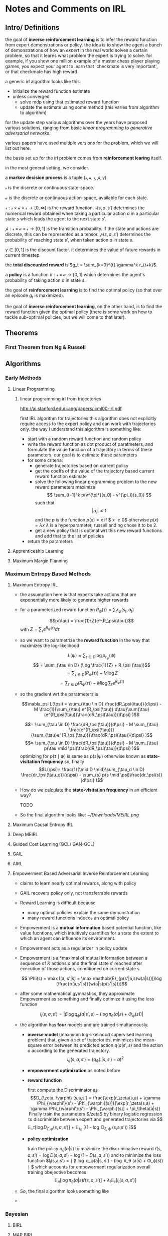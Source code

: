 * Notes and Comments on IRL

** Intro/ Definitions 
  
the goal of *inverse reinforcement learning* is to infer the reward function from expert demonstrations or policy. the idea is to show the agent a bunch of demonstrations of how an /expert/ in the real world solves a certain problem, so that it learns what problem the expert is trying to solve. for example, if you show one million example of a master chess player playing games, you expect your agent to learn that 'checkmate is very important', or that checkmate has high reward.

a generic irl algorithm looks like this:

      - initialize the reward function estimate
      - unless converged
        - solve mdp using that estimated reward function
        - update the estimate using some method (this varies from algorithm to algorithm)

for the update step various algorithms over the years have proposed various solutions, ranging from basic /linear programming/ to /generative adversarial networks/.

various papers have used multiple versions for the problem, which we will list out here.

the basis set up for the irl problem comes from *reinforcement learing* itself.

in the most general setting, we consider.

  a *markov decision process* is a tuple $(\mathcal{s}, \mathcal{a}, \mathcal{r}, \mathcal{p}, \gamma)$.

  $\mathcal{s}$ is the discrete or continuous state-space. 
  
  $\mathcal{a}$ is the discrete or continuous action-space, available for each state.
  
  $\mathcal{r} : \mathcal{s} \times \mathcal{a} \times \mathcal{s} \rightarrow [0, \infty]$ is the reward function. $\mathcal{r}(s, a, s')$ determines the numerical reward obtained when taking a particular action $a$ in a particular state $s$ which leads the agent to the next state $s'$.
  
  
  $\mathcal{p}: \mathcal{s} \times \mathcal{a} \times \mathcal{s} \rightarrow [0,1]$ is the transition probability. if the state and actions are discrete, this can be represented as a tensor. $\mathcal{p}(s, a, s')$ determines the probability of reaching state $s'$, when taken action $a$ in state $s$.
  
  $\gamma \in [0, 1]$ is the discount factor. it determines the value of future rewards in current timestep.

  the *total discounted reward* is $g_t = \sum_{k=0}^{t} \gamma^k r_{t+k}$.
  
  a *policy* is a function $\pi : \mathcal{s} \times \mathcal{a} \rightarrow [0, 1]$ which determines the agent's probability of taking action $a$ in state $s$.

  the goal of *reinforcement learning* is to find the optimal policy (so that over an episode $g_t$ is maximized).
  
  the goal of *inverse reinforcement learning*, on the other hand, is to find the reward function given the optimal policy (there is some work on how to tackle sub-optimal policies, but we will come to that later).

** Theorems

*** First Theorem from Ng & Russell

** Algorithms
   
*** Early Methods
**** Linear Programming
***** linear programming irl from trajectories
      http://ai.stanford.edu/~ang/papers/icml00-irl.pdf
    
      first IRL algorithm for trajectories
      this algorithm does not explicitly require access to the expert policy and can work with trajectories only. the way I understand this algorithm is something like:
    
      - start with a random reward function and random policy
      - write the reward function as dot product of paratmeters, and formulate the value function of a trajectory in terms of these parameters. our goal is to estimate these parameters
      - for some criteria:
        + generate trajectories based on current policy
        + get the coeffs of the value of the trajectory based current reward function estimate
        + solve the following linear programming problem to the new reward parameters
          maximize 
          $$ \sum_{i=1}^k p(v^{\pi*}(s_0) - v^{\pi_i}(s_0)) $$
          such that
          $$ |\alpha_i| \leq 1$$
          and the $p$ is the function
          $p(x) = x$ if $ x \geq 0$ otherwise $p(x) = \lambda x$
          $\lambda$ is a hyperparameter, russell and ng chose it to be 2.
        + get a new policy that is optimal wrt this new reward functions and add that to the list of policies
      - return the parameters

**** Apprenticeship Learning
**** Maximum Margin Planning
*** Maximum Entropy Based Methods
**** Maximum Entropy IRL
     - the assumption here is that experts take actions that are exponentially more likely to generate higher rewards

     - for a parameterized reward function $R_\psi(\tau) = \sum_{t} r_\psi (s_t, a_t)$
       
       $$p(\tau) = \frac{1}{Z}e^{R_\psi(\tau)}$$
       with $Z = \sum_{\tau} e^{R_\psi(\tau)} d\tau$
       
     - so we want to parametrize the *reward function* in the way that maximizes the log-likelihood

       $$L(\psi) = \sum_{\tau \in D}\log p_{r_\psi} (\psi)$$
       $$ = \sum_{\tau \in D} (\log \frac{1}{Z} + R_\psi (\tau))$$
       $$ = \sum_{\tau \in D} (R_\psi (\tau)) - M \log Z$$
       $$ = \sum_{\tau \in D} (R_\psi (\tau)) - M \log \sum_{\tau}e^{R_\psi (\tau)}$$
       
     - so the gradient wrt the paratmeters is

       $$\nabla_psi L(\psi) = \sum_{\tau \in D} \frac{dR_\psi(\tau)}{d\psi} - M \frac{1}{\sum_{\tau} e^{R_\psi(\tau)} d\tau}\sum{\tau}(e^{R_\psi(\tau)}\frac{dR_\psi(\tau)}{d\psi} )$$
       
       $$= \sum_{\tau \in D} \frac{dR_\psi(\tau)}{d\psi} - M \sum_{\tau} \frac{e^{R_\psi(\tau)}}{\sum_{\tau}e^{R_\psi(\tau)}}\frac{dR_\psi(\tau)}{d\psi} )$$
       $$= \sum_{\tau \in D} \frac{dR_\psi(\tau)}{d\psi} - M \sum_{\tau} p(\tau \mid \psi)\frac{dR_\psi(\tau)}{d\psi} )$$
       optimizing for $p(\tau \mid \psi)$ is same as $p(s | \psi)$ otherwise known as *state-visitation frequency*
       so, finally
       $$L(\psi)= \frac{1}{\mid D \mid}\sum_{\tau_d \in D} \frac{dr_\psi(\tau_d)}{d\psi} - \sum_{s} p(s \mid \psi)\frac{dr_\psi(s)}{d\psi} )$$
       

     - How do we calculate the *state-visitation frequency* in an efficient way?

       TODO
       
     - So the final algorithm looks like:
       [[~/Downloads/MEIRL.png]]
**** Maximum Causal Entropy IRL
**** Deep MEIRL
**** Guided Cost Learning (GCL/ GAN-GCL)
**** GAIL
**** AIRL
**** Empowerment Based Adversarial Inverse Reinforcement Learning
     - claims to learn nearly optimal rewards, along with policy
     - GAIL recovers policy only, not transferrable rewards
     - Reward Learning is difficult because
       + many optimal policies explain the same demonstration
       + many reward functions induces an optimal policy
     - Empowerment is a *mutual information* based potential function, like value fucntions, which intuitively quantifies for a state the extent to which an agent can influence its environment.
     - Empowerment acts as a regularizer in policy update
    
     - Empowerment is a *maximal of mutual information between a sequence of $K$ actions $a$ and the final state $s'$ reached after execution of those actions, conditioned on current state $s$.

       $$ \Phi(s) = \max I(a, s'|s) = \max \mathbb{E}_{p(s'|a,s)w(a|s)}[\log (\frac{p(a,s'|s)}{w(a|s)p(s'|s)})]$$
     - after some mathematical gymnastics, they approximate Empowerment as something and finally optimize it using the loss function
      
       $$ l_I(s,a,s') = | \beta \log q_\phi (a| s', s) - (\log \pi_\theta (a|s) + \Phi_\varphi(s))| $$
      
     - the algorithm has *four* models and are trained simultaneously.

       + *inverse model* (maxmium log-likelihood supervised learning problem) that, given a set of trajectories, minimizes the mean-square error between its predicted action $q(a|s', s)$ and the action $a$ according to the generated trajectory.
         $$ l_q(s,a,s') = (q_\phi (.|s, s') - a)^2 $$
       + *empowerment optimization* as noted before

       + *reward function*

         first compute the Discriminator as 
         $$D_{\zeta, \varphi} (s,a,s') = \frac{\exp[r_\zeta(s,a) + \gamma \Phi_{\varphi'}(s') - \Phi_{\varphi}(s)]}{\exp[r_\zeta(s,a) + \gamma \Phi_{\varphi'}(s') - \Phi_{\varphi}(s)] + \pi_\theta(a|s)}
         Finally train the parameters $/zeta$ by binary logistic regression to discriminate between expert and generated trajectories via
        
         $$ \mathbb{E}_\tau [\log D_{\zeta, \varphi} (s,a,s')] + \mathbb{E}_{\tau_E} [(1 - \log D_{\zeta, \varphi} (s,a,s')) ]$$
       + *policy optimization*
        
         train the policy $\pi_{\theta}(a|s)$ to mazimize the discriminative reward $\hat{r}(s,a,s') = \log D(s,a,s') - \log (1 - D(s,a,s'))$ and to minimize the loss function $l_I(s,a,s') = \mid \beta \log q_\phi(a|s, s') - (\log \pi_\theta (a|s) + \Phi_\varphi(s)) \mid $ which accounts for empowerment regularization
         overall training obejective becomes
         $$ \mathbb{E}_\pi [\log \pi_\theta(a|s) \hat{r} (s, a,s')] + \lambda_I \mathbb{E}_\tau[l_I(s,a,s')]$$
     - So, the final algorithm looks something like
     - 
      
 
        

*** Bayesian
**** BIRL
**** MAP BIRL
**** Hierarchical BIRL

** Thoughts and Ideas
   so all algorithms differ in two ways -
   - how to measure the difference between current estimation and expert demonstrations
   - how to update the reward function estimate

   if that is the case, we can probably frame irl completely as a supervised learning problem.
   maybe we cannot, as giving the reward function in the training set is giving away the answer. 

   is it possible to have an end-to-end approach to IRL? we input a bunch of *environments and expert trajectories* and get *reward function* as outputs? would current deep learning techniques be able to tackle this? my hunch is that this will not generalize well. but how do I prove that?

*** Marry Bayesian Uncertainty with SOTA EAIRL

** The Challenges in IRL
   
- accurate inference (underspecified problem)
- generalizability
- correctness of prior knowledge (if you are using feature functions then they must be accurate and your method of IRL should be less sensitive to the accuracy of the prior knowledge)
- solution complexity (grows with state-action space size) 

  
